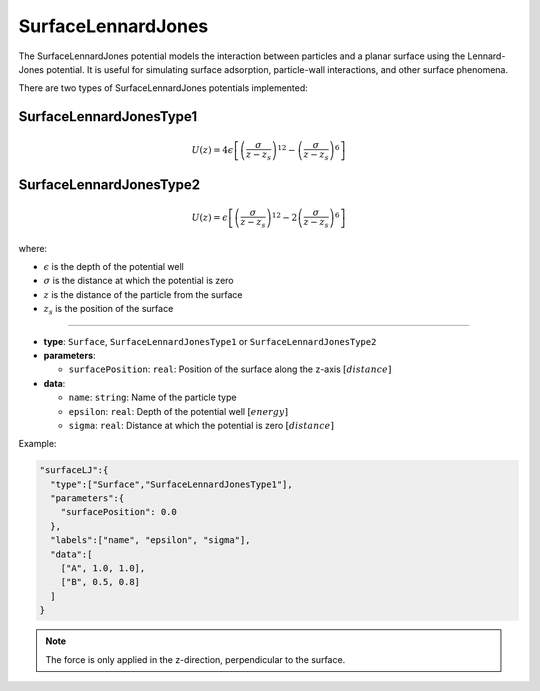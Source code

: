 SurfaceLennardJones
-------------------

The SurfaceLennardJones potential models the interaction between particles and a planar surface using the Lennard-Jones potential. It is useful for simulating surface adsorption, particle-wall interactions, and other surface phenomena.

There are two types of SurfaceLennardJones potentials implemented:

SurfaceLennardJonesType1
~~~~~~~~~~~~~~~~~~~~~~~~

.. math::

    U(z) = 4\epsilon \left[ \left(\frac{\sigma}{z-z_s}\right)^{12} - \left(\frac{\sigma}{z-z_s}\right)^6 \right]

SurfaceLennardJonesType2
~~~~~~~~~~~~~~~~~~~~~~~~

.. math::

    U(z) = \epsilon \left[ \left(\frac{\sigma}{z-z_s}\right)^{12} - 2\left(\frac{\sigma}{z-z_s}\right)^6 \right]

where:

* :math:`\epsilon` is the depth of the potential well
* :math:`\sigma` is the distance at which the potential is zero
* :math:`z` is the distance of the particle from the surface
* :math:`z_s` is the position of the surface

----

* **type**: ``Surface``, ``SurfaceLennardJonesType1`` or ``SurfaceLennardJonesType2``
* **parameters**:

  * ``surfacePosition``: ``real``: Position of the surface along the z-axis :math:`[distance]`

* **data**:

  * ``name``: ``string``: Name of the particle type
  * ``epsilon``: ``real``: Depth of the potential well :math:`[energy]`
  * ``sigma``: ``real``: Distance at which the potential is zero :math:`[distance]`

Example:

.. code-block::

   "surfaceLJ":{
     "type":["Surface","SurfaceLennardJonesType1"],
     "parameters":{
       "surfacePosition": 0.0
     },
     "labels":["name", "epsilon", "sigma"],
     "data":[
       ["A", 1.0, 1.0],
       ["B", 0.5, 0.8]
     ]
   }

.. note::
   The force is only applied in the z-direction, perpendicular to the surface.

